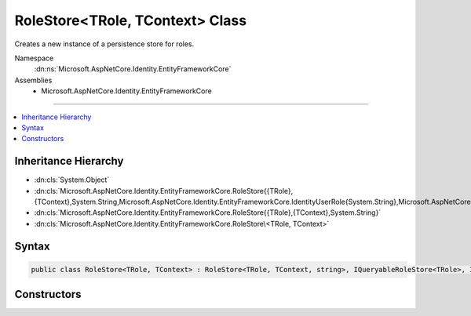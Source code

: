

RoleStore<TRole, TContext> Class
================================






Creates a new instance of a persistence store for roles.


Namespace
    :dn:ns:`Microsoft.AspNetCore.Identity.EntityFrameworkCore`
Assemblies
    * Microsoft.AspNetCore.Identity.EntityFrameworkCore

----

.. contents::
   :local:



Inheritance Hierarchy
---------------------


* :dn:cls:`System.Object`
* :dn:cls:`Microsoft.AspNetCore.Identity.EntityFrameworkCore.RoleStore{{TRole},{TContext},System.String,Microsoft.AspNetCore.Identity.EntityFrameworkCore.IdentityUserRole{System.String},Microsoft.AspNetCore.Identity.EntityFrameworkCore.IdentityRoleClaim{System.String}}`
* :dn:cls:`Microsoft.AspNetCore.Identity.EntityFrameworkCore.RoleStore{{TRole},{TContext},System.String}`
* :dn:cls:`Microsoft.AspNetCore.Identity.EntityFrameworkCore.RoleStore\<TRole, TContext>`








Syntax
------

.. code-block:: csharp

    public class RoleStore<TRole, TContext> : RoleStore<TRole, TContext, string>, IQueryableRoleStore<TRole>, IRoleClaimStore<TRole>, IRoleStore<TRole>, IDisposable where TRole : IdentityRole<string> where TContext : DbContext








.. dn:class:: Microsoft.AspNetCore.Identity.EntityFrameworkCore.RoleStore`2
    :hidden:

.. dn:class:: Microsoft.AspNetCore.Identity.EntityFrameworkCore.RoleStore<TRole, TContext>

Constructors
------------

.. dn:class:: Microsoft.AspNetCore.Identity.EntityFrameworkCore.RoleStore<TRole, TContext>
    :noindex:
    :hidden:

    
    .. dn:constructor:: Microsoft.AspNetCore.Identity.EntityFrameworkCore.RoleStore<TRole, TContext>.RoleStore(TContext, Microsoft.AspNetCore.Identity.IdentityErrorDescriber)
    
        
    
        
        :type context: TContext
    
        
        :type describer: Microsoft.AspNetCore.Identity.IdentityErrorDescriber
    
        
        .. code-block:: csharp
    
            public RoleStore(TContext context, IdentityErrorDescriber describer = null)
    

